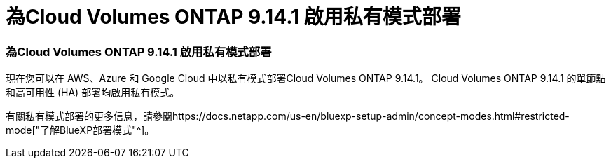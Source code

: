 = 為Cloud Volumes ONTAP 9.14.1 啟用私有模式部署
:allow-uri-read: 




=== 為Cloud Volumes ONTAP 9.14.1 啟用私有模式部署

現在您可以在 AWS、Azure 和 Google Cloud 中以私有模式部署Cloud Volumes ONTAP 9.14.1。  Cloud Volumes ONTAP 9.14.1 的單節點和高可用性 (HA) 部署均啟用私有模式。

有關私有模式部署的更多信息，請參閱https://docs.netapp.com/us-en/bluexp-setup-admin/concept-modes.html#restricted-mode["了解BlueXP部署模式"^]。
